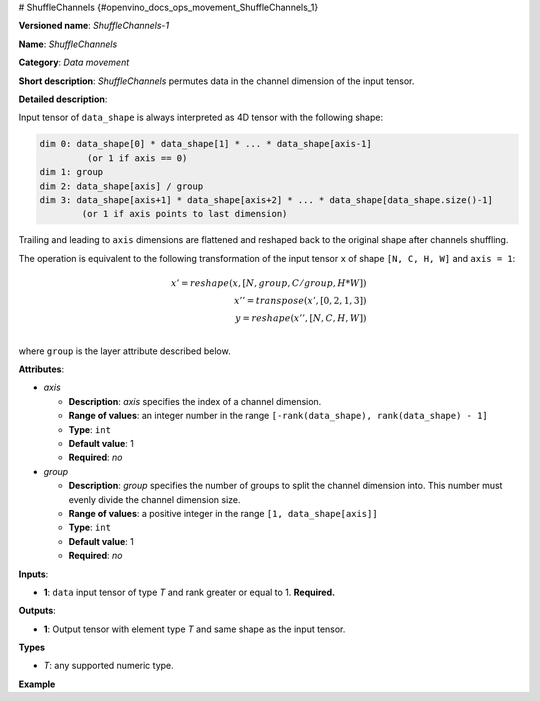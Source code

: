 # ShuffleChannels {#openvino_docs_ops_movement_ShuffleChannels_1}


.. meta::
  :description: Learn about ShuffleChannels-1 - a data movement operation, 
                which can be performed on a single input tensor.

**Versioned name**: *ShuffleChannels-1*

**Name**: *ShuffleChannels*

**Category**: *Data movement*

**Short description**: *ShuffleChannels* permutes data in the channel dimension of the input tensor.

**Detailed description**:

Input tensor of ``data_shape`` is always interpreted as 4D tensor with the following shape:

.. code-block:: cpp

    dim 0: data_shape[0] * data_shape[1] * ... * data_shape[axis-1]
             (or 1 if axis == 0)
    dim 1: group
    dim 2: data_shape[axis] / group
    dim 3: data_shape[axis+1] * data_shape[axis+2] * ... * data_shape[data_shape.size()-1]
            (or 1 if axis points to last dimension)


Trailing and leading to ``axis`` dimensions are flattened and reshaped back to the original shape after channels shuffling.


The operation is equivalent to the following transformation of the input tensor ``x`` of shape ``[N, C, H, W]`` and ``axis = 1``:

.. math::

    x' = reshape(x, [N, group, C / group, H * W])\\
    x'' = transpose(x', [0, 2, 1, 3])\\
    y = reshape(x'', [N, C, H, W])\\


where ``group`` is the layer attribute described below.

**Attributes**:

* *axis*

  * **Description**: *axis* specifies the index of a channel dimension.
  * **Range of values**: an integer number in the range ``[-rank(data_shape), rank(data_shape) - 1]``
  * **Type**: ``int``
  * **Default value**: 1
  * **Required**: *no*

* *group*

  * **Description**: *group* specifies the number of groups to split the channel dimension into. This number must evenly divide the channel dimension size.
  * **Range of values**: a positive integer in the range ``[1, data_shape[axis]]``
  * **Type**: ``int``
  * **Default value**: 1
  * **Required**: *no*

**Inputs**:

*   **1**: ``data`` input tensor of type *T* and rank greater or equal to 1. **Required.**

**Outputs**:

*   **1**: Output tensor with element type *T* and same shape as the input tensor.

**Types**

* *T*: any supported numeric type.

**Example**

.. code-block:: xml
   :force: 

    <layer ... type="ShuffleChannels" ...>
        <data group="3" axis="1"/>
        <input>
            <port id="0">
                <dim>5</dim>
                <dim>12</dim>
                <dim>200</dim>
                <dim>400</dim>
            </port>
        </input>
        <output>
            <port id="1">
                <dim>5</dim>
                <dim>12</dim>
                <dim>200</dim>
                <dim>400</dim>
            </port>
        </output>
    </layer>


